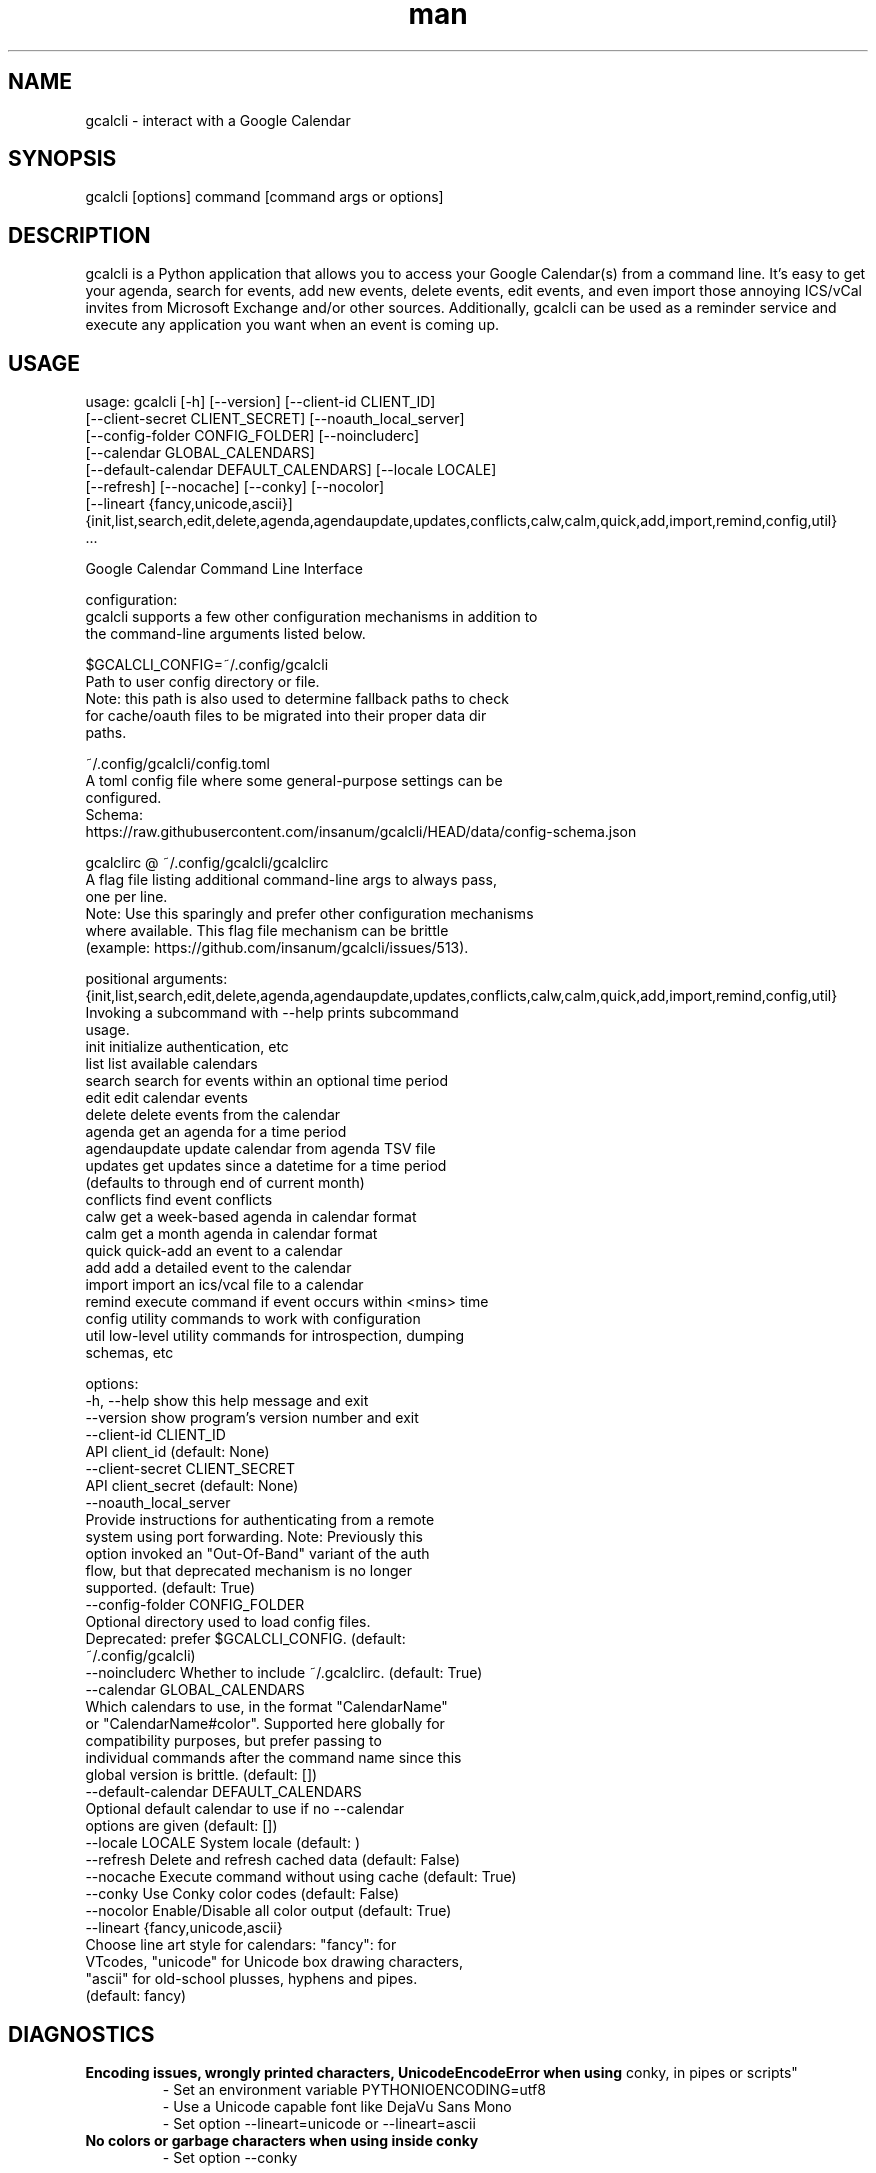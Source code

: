 .\" Manpage for gcalcli.
.TH man 1 "28 September 2024" "4.5.0" "gcalcli Manual"
.SH NAME
gcalcli \- interact with a Google Calendar
.SH SYNOPSIS
gcalcli [options] command [command args or options]
.SH DESCRIPTION
gcalcli is a Python application that allows you to access your Google
Calendar(s) from a command line. It's easy to get your agenda, search for
events, add new events, delete events, edit events, and even import those
annoying ICS/vCal invites from Microsoft Exchange and/or other sources.
Additionally, gcalcli can be used as a reminder service and execute any
application you want when an event is coming up.
.SH USAGE

usage: gcalcli [-h] [--version] [--client-id CLIENT_ID]
               [--client-secret CLIENT_SECRET] [--noauth_local_server]
               [--config-folder CONFIG_FOLDER] [--noincluderc]
               [--calendar GLOBAL_CALENDARS]
               [--default-calendar DEFAULT_CALENDARS] [--locale LOCALE]
               [--refresh] [--nocache] [--conky] [--nocolor]
               [--lineart {fancy,unicode,ascii}]
               {init,list,search,edit,delete,agenda,agendaupdate,updates,conflicts,calw,calm,quick,add,import,remind,config,util}
               ...

Google Calendar Command Line Interface

configuration:
  gcalcli supports a few other configuration mechanisms in addition to
  the command-line arguments listed below.

  $GCALCLI_CONFIG=~/.config/gcalcli
    Path to user config directory or file.
    Note: this path is also used to determine fallback paths to check
    for cache/oauth files to be migrated into their proper data dir
    paths.

  ~/.config/gcalcli/config.toml
    A toml config file where some general-purpose settings can be
    configured.
    Schema:
    https://raw.githubusercontent.com/insanum/gcalcli/HEAD/data/config-schema.json

  gcalclirc @ ~/.config/gcalcli/gcalclirc
    A flag file listing additional command-line args to always pass,
    one per line.
    Note: Use this sparingly and prefer other configuration mechanisms
    where available. This flag file mechanism can be brittle
    (example: https://github.com/insanum/gcalcli/issues/513).

positional arguments:
  {init,list,search,edit,delete,agenda,agendaupdate,updates,conflicts,calw,calm,quick,add,import,remind,config,util}
                        Invoking a subcommand with --help prints subcommand
                        usage.
    init                initialize authentication, etc
    list                list available calendars
    search              search for events within an optional time period
    edit                edit calendar events
    delete              delete events from the calendar
    agenda              get an agenda for a time period
    agendaupdate        update calendar from agenda TSV file
    updates             get updates since a datetime for a time period
                        (defaults to through end of current month)
    conflicts           find event conflicts
    calw                get a week-based agenda in calendar format
    calm                get a month agenda in calendar format
    quick               quick-add an event to a calendar
    add                 add a detailed event to the calendar
    import              import an ics/vcal file to a calendar
    remind              execute command if event occurs within <mins> time
    config              utility commands to work with configuration
    util                low-level utility commands for introspection, dumping
                        schemas, etc

options:
  -h, --help            show this help message and exit
  --version             show program's version number and exit
  --client-id CLIENT_ID
                        API client_id (default: None)
  --client-secret CLIENT_SECRET
                        API client_secret (default: None)
  --noauth_local_server
                        Provide instructions for authenticating from a remote
                        system using port forwarding. Note: Previously this
                        option invoked an "Out-Of-Band" variant of the auth
                        flow, but that deprecated mechanism is no longer
                        supported. (default: True)
  --config-folder CONFIG_FOLDER
                        Optional directory used to load config files.
                        Deprecated: prefer $GCALCLI_CONFIG. (default:
                        ~/.config/gcalcli)
  --noincluderc         Whether to include ~/.gcalclirc. (default: True)
  --calendar GLOBAL_CALENDARS
                        Which calendars to use, in the format "CalendarName"
                        or "CalendarName#color". Supported here globally for
                        compatibility purposes, but prefer passing to
                        individual commands after the command name since this
                        global version is brittle. (default: [])
  --default-calendar DEFAULT_CALENDARS
                        Optional default calendar to use if no --calendar
                        options are given (default: [])
  --locale LOCALE       System locale (default: )
  --refresh             Delete and refresh cached data (default: False)
  --nocache             Execute command without using cache (default: True)
  --conky               Use Conky color codes (default: False)
  --nocolor             Enable/Disable all color output (default: True)
  --lineart {fancy,unicode,ascii}
                        Choose line art style for calendars: "fancy": for
                        VTcodes, "unicode" for Unicode box drawing characters,
                        "ascii" for old-school plusses, hyphens and pipes.
                        (default: fancy)

.SH DIAGNOSTICS
.B "Encoding issues, wrongly printed characters, UnicodeEncodeError when using
conky, in pipes or scripts"
.RS
 - Set an environment variable PYTHONIOENCODING=utf8
 - Use a Unicode capable font like DejaVu Sans Mono
 - Set option --lineart=unicode or --lineart=ascii
.RE
.B "No colors or garbage characters when using inside conky"
.RS
 - Set option --conky
.RE
.SH SEE ALSO
bash(1)

.SH BUG REPORTS
Report issues at https://github.com/insanum/gcalcli/issues
.SH AUTHORS

Eric Davis (edavis@insanum.com)

Brian Hartvigsen (brian.andrew@brianandjenny.com)

Joshua Crowgey (jcrowgey@uw.edu)
